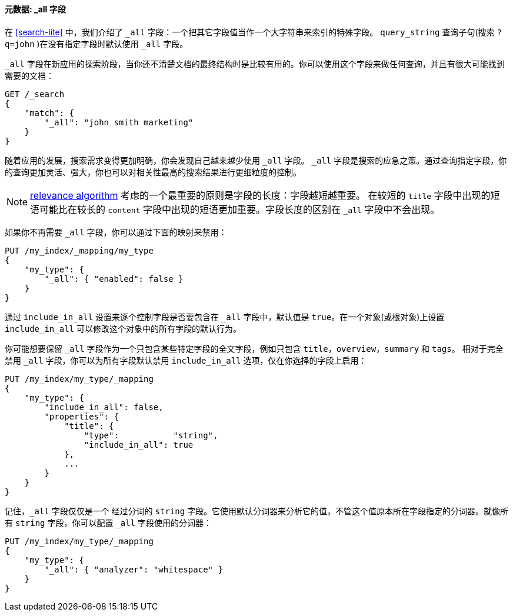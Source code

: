 [[all-field]]
==== 元数据: _all 字段

在 <<search-lite>> 中，我们介绍了 `_all` 字段：一个把其它字段值((("metadata, document", "_all field")))((("_all field", sortas="all field")))当作一个大字符串来索引的特殊字段。 `query_string` 查询子句(搜索 `?q=john` )在没有指定字段时默认使用 `_all` 字段。

`_all` 字段在新应用的探索阶段，当你还不清楚文档的最终结构时是比较有用的。你可以使用这个字段来做任何查询，并且有很大可能找到需要的文档：

[source,js]
--------------------------------------------------
GET /_search
{
    "match": {
        "_all": "john smith marketing"
    }
}
--------------------------------------------------


随着应用的发展，搜索需求变得更加明确，你会发现自己越来越少使用 `_all` 字段。 `_all` 字段是搜索的应急之策。通过查询指定字段，你的查询更加灵活、强大，你也可以对相关性最高的搜索结果进行更细粒度的控制。

[NOTE]
====
<<relevance-intro,relevance algorithm>> 考虑的一个最重要的原则是字段的长度：字段越短越重要。 在较短的 `title` 字段中出现的短语可能比在较长的 `content` 字段中出现的短语更加重要。字段长度的区别在 `_all` 字段中不会出现。
====

如果你不再需要 `_all` 字段，你可以通过下面的映射来禁用：

[source,js]
--------------------------------------------------
PUT /my_index/_mapping/my_type
{
    "my_type": {
        "_all": { "enabled": false }
    }
}
--------------------------------------------------

通过 `include_in_all` 设置来逐个控制字段是否要包含在 `_all` 字段中，((("include_in_all setting")))默认值是 `true`。在一个对象(或根对象)上设置 `include_in_all` 可以修改这个对象中的所有字段的默认行为。

你可能想要保留 `_all` 字段作为一个只包含某些特定字段的全文字段，例如只包含 `title`，`overview`，`summary` 和 `tags`。 相对于完全禁用 `_all` 字段，你可以为所有字段默认禁用 `include_in_all` 选项，仅在你选择的字段上启用：

[source,js]
--------------------------------------------------
PUT /my_index/my_type/_mapping
{
    "my_type": {
        "include_in_all": false,
        "properties": {
            "title": {
                "type":           "string",
                "include_in_all": true
            },
            ...
        }
    }
}
--------------------------------------------------


记住，`_all` 字段仅仅是一个((("analyzers", "configuring for all field"))) 经过分词的 `string` 字段。它使用默认分词器来分析它的值，不管这个值原本所在字段指定的分词器。就像所有 `string` 字段，你可以配置 `_all` 字段使用的分词器：

[source,js]
--------------------------------------------------
PUT /my_index/my_type/_mapping
{
    "my_type": {
        "_all": { "analyzer": "whitespace" }
    }
}
--------------------------------------------------





